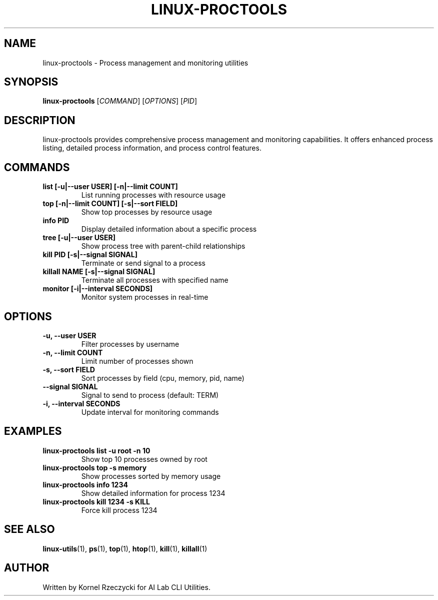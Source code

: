 .TH LINUX-PROCTOOLS 1 "August 2025" "Linux CLI Utils v0.1.0" "User Commands"
.SH NAME
linux-proctools \- Process management and monitoring utilities
.SH SYNOPSIS
.B linux-proctools
[\fICOMMAND\fR] [\fIOPTIONS\fR] [\fIPID\fR]
.SH DESCRIPTION
linux-proctools provides comprehensive process management and monitoring capabilities. It offers enhanced process listing, detailed process information, and process control features.
.SH COMMANDS
.TP
.B list [\-u|\-\-user USER] [\-n|\-\-limit COUNT]
List running processes with resource usage
.TP
.B top [\-n|\-\-limit COUNT] [\-s|\-\-sort FIELD]
Show top processes by resource usage
.TP
.B info PID
Display detailed information about a specific process
.TP
.B tree [\-u|\-\-user USER]
Show process tree with parent-child relationships
.TP
.B kill PID [\-s|\-\-signal SIGNAL]
Terminate or send signal to a process
.TP
.B killall NAME [\-s|\-\-signal SIGNAL]
Terminate all processes with specified name
.TP
.B monitor [\-i|\-\-interval SECONDS]
Monitor system processes in real-time
.SH OPTIONS
.TP
.B \-u, \-\-user USER
Filter processes by username
.TP
.B \-n, \-\-limit COUNT
Limit number of processes shown
.TP
.B \-s, \-\-sort FIELD
Sort processes by field (cpu, memory, pid, name)
.TP
.B \-\-signal SIGNAL
Signal to send to process (default: TERM)
.TP
.B \-i, \-\-interval SECONDS
Update interval for monitoring commands
.SH EXAMPLES
.TP
.B linux-proctools list -u root -n 10
Show top 10 processes owned by root
.TP
.B linux-proctools top -s memory
Show processes sorted by memory usage
.TP
.B linux-proctools info 1234
Show detailed information for process 1234
.TP
.B linux-proctools kill 1234 -s KILL
Force kill process 1234
.SH SEE ALSO
.BR linux-utils (1),
.BR ps (1),
.BR top (1),
.BR htop (1),
.BR kill (1),
.BR killall (1)
.SH AUTHOR
Written by Kornel Rzeczycki for AI Lab CLI Utilities.
